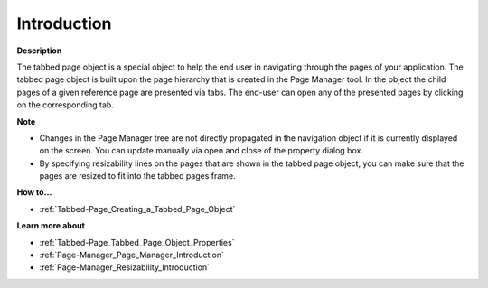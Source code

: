 

.. _Tabbed-Page_Tabbed_Page_Object_-_Introduct:


Introduction
============

**Description** 

The tabbed page object is a special object to help the end user in navigating through the pages of your application. The tabbed page object is built upon the page hierarchy that is created in the Page Manager tool. In the object the child pages of a given reference page are presented via tabs. The end-user can open any of the presented pages by clicking on the corresponding tab.



**Note** 

*	Changes in the Page Manager tree are not directly propagated in the navigation object if it is currently displayed on the screen. You can update manually via open and close of the property dialog box.
*	By specifying resizability lines on the pages that are shown in the tabbed page object, you can make sure that the pages are resized to fit into the tabbed pages frame.




**How to…** 

*	:ref:`Tabbed-Page_Creating_a_Tabbed_Page_Object`  




**Learn more about** 

*	:ref:`Tabbed-Page_Tabbed_Page_Object_Properties`  
*	:ref:`Page-Manager_Page_Manager_Introduction`  
*	:ref:`Page-Manager_Resizability_Introduction`  







